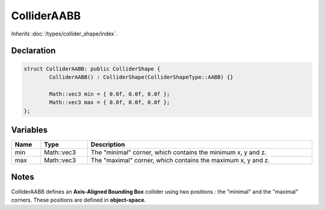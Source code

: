ColliderAABB
============

*Inherits* :doc:`/types/collider_shape/index`.

Declaration
-----------

.. code-block:: cpp

	struct ColliderAABB: public ColliderShape {
		ColliderAABB() : ColliderShape(ColliderShapeType::AABB) {}

		Math::vec3 min = { 0.0f, 0.0f, 0.0f };
		Math::vec3 max = { 0.0f, 0.0f, 0.0f };
	};

Variables
---------

.. list-table::
	:width: 100%
	:header-rows: 1
	:class: code-table

	* - Name
	  - Type
	  - Description
	* - min
	  - Math::vec3
	  - The "minimal" corner, which contains the minimum x, y and z.
	* - max
	  - Math::vec3
	  - The "maximal" corner, which contains the maximum x, y and z.

Notes
-----

.. image:: /assets/collider_aabb.png

ColliderAABB defines an **Axis-Aligned Bounding Box** collider using two positions : the "minimal" and the "maximal" corners. These positions are defined in **object-space**.